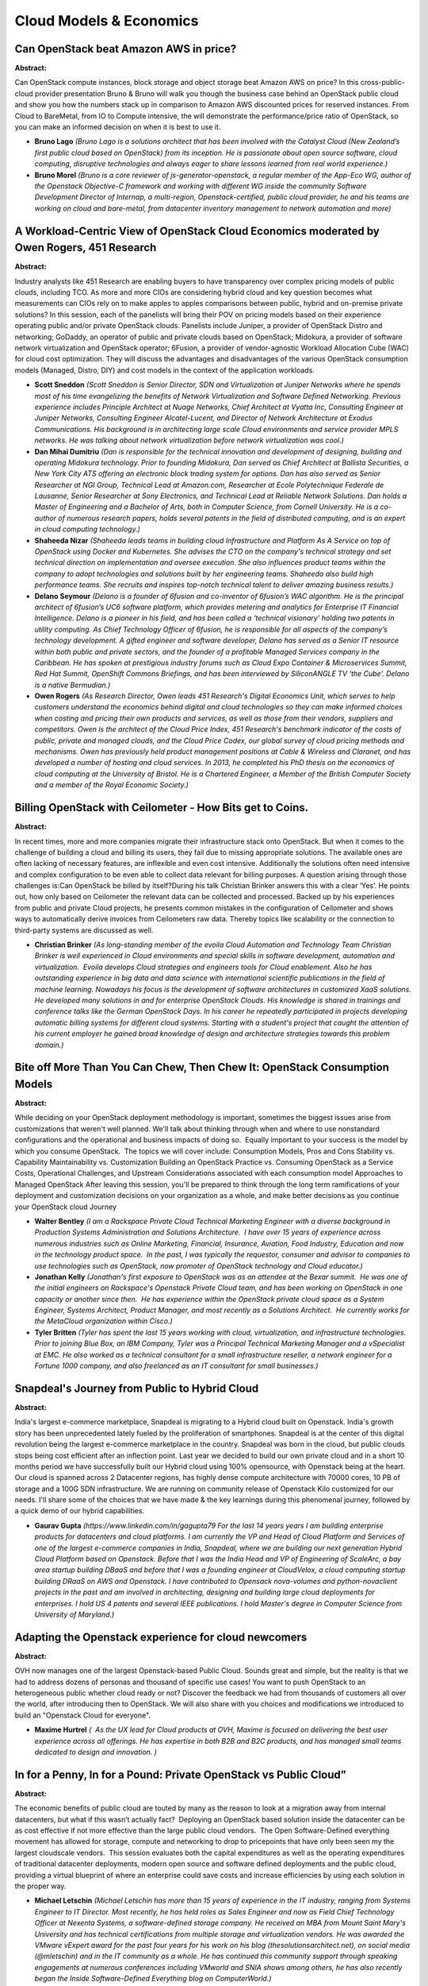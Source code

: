 Cloud Models & Economics
========================

Can OpenStack beat Amazon AWS in price?
~~~~~~~~~~~~~~~~~~~~~~~~~~~~~~~~~~~~~~~

**Abstract:**

Can OpenStack compute instances, block storage and object storage beat Amazon AWS on price? In this cross-public-cloud provider presentation Bruno & Bruno will walk you though the business case behind an OpenStack public cloud and show you how the numbers stack up in comparison to Amazon AWS discounted prices for reserved instances. From Cloud to BareMetal, from IO to Compute intensive, the will demonstrate the performance/price ratio of OpenStack, so you can make an informed decision on when it is best to use it.


* **Bruno Lago** *(Bruno Lago is a solutions architect that has been involved with the Catalyst Cloud (New Zealand’s first public cloud based on OpenStack) from its inception. He is passionate about open source software, cloud computing, disruptive technologies and always eager to share lessons learned from real world experience.)*

* **Bruno Morel** *(Bruno is a core reviewer of js-generator-openstack, a regular member of the App-Eco WG, author of the Openstack Objective-C framework and working with different WG inside the community Software Development Director of Internap, a multi-region, Openstack-certified, public cloud provider, he and his teams are working on cloud and bare-metal, from datacenter inventory management to network automation and more)*

A Workload-Centric View of OpenStack Cloud Economics moderated by Owen Rogers, 451 Research
~~~~~~~~~~~~~~~~~~~~~~~~~~~~~~~~~~~~~~~~~~~~~~~~~~~~~~~~~~~~~~~~~~~~~~~~~~~~~~~~~~~~~~~~~~~

**Abstract:**

Industry analysts like 451 Research are enabling buyers to have transparency over complex pricing models of public clouds, including TCO. As more and more CIOs are considering hybrid cloud and key question becomes what measurements can CIOs rely on to make apples to apples comparisons between public, hybrid and on-premise private solutions? In this session, each of the panelists will bring their POV on pricing models based on their experience operating public and/or private OpenStack clouds. Panelists include Juniper, a provider of OpenStack Distro and networking; GoDaddy, an operator of public and private clouds based on OpenStack; Midokura, a provider of software network virtualization and OpenStack operator; 6Fusion, a provider of vendor-agnostic Workload Allocation Cube (WAC) for cloud cost optimization. They will discuss the advantages and disadvantages of the various OpenStack consumption models (Managed, Distro, DIY) and cost models in the context of the application workloads.


* **Scott Sneddon** *(Scott Sneddon is Senior Director, SDN and Virtualization at Juniper Networks where he spends most of his time evangelizing the benefits of Network Virtualization and Software Defined Networking. Previous experience includes Principle Architect at Nuage Networks, Chief Architect at Vyatta Inc, Consulting Engineer at Juniper Networks, Consulting Engineer Alcatel-Lucent, and Director of Network Architecture at Exodus Communications. His background is in architecting large scale Cloud environments and service provider MPLS networks. He was talking about network virtualization before network virtualization was cool.)*

* **Dan Mihai Dumitriu** *(Dan is responsible for the technical innovation and development of designing, building and operating Midokura technology. Prior to founding Midokura, Dan served as Chief Architect at Ballista Securities, a New York City ATS offering an electronic block trading system for options. Dan has also served as Senior Researcher at NGI Group, Technical Lead at Amazon.com, Researcher at Ecole Polytechnique Federale de Lausanne, Senior Researcher at Sony Electronics, and Technical Lead at Reliable Network Solutions. Dan holds a Master of Engineering and a Bachelor of Arts, both in Computer Science, from Cornell University. He is a co-author of numerous research papers, holds several patents in the field of distributed computing, and is an expert in cloud computing technology.)*

* **Shaheeda Nizar** *(Shaheeda leads teams in building cloud Infrastructure and Platform As A Service on top of OpenStack using Docker and Kubernetes. She advises the CTO on the company's technical strategy and set technical direction on implementation and oversee execution. She also influences product teams within the company to adopt technologies and solutions built by her engineering teams. Shaheeda also build high performance teams. She recruits and inspires top-notch technical talent to deliver amazing business results.)*

* **Delano Seymour** *(Delano is a founder of 6fusion and co-inventor of 6fusion’s WAC algorithm. He is the principal architect of 6fusion’s UC6 software platform, which provides metering and analytics for Enterprise IT Financial Intelligence. Delano is a pioneer in his field, and has been called a ‘technical visionary’ holding two patents in utility computing. As Chief Technology Officer of 6fusion, he is responsible for all aspects of the company’s technology development. A gifted engineer and software developer, Delano has served as a Senior IT resource within both public and private sectors, and the founder of a profitable Managed Services company in the Caribbean. He has spoken at prestigious industry forums such as Cloud Expo Container & Microservices Summit, Red Hat Summit, OpenShift Commons Briefings, and has been interviewed by SiliconANGLE TV ‘the Cube’. Delano is a native Bermudian.)*

* **Owen Rogers** *(As Research Director, Owen leads 451 Research's Digital Economics Unit, which serves to help customers understand the economics behind digital and cloud technologies so they can make informed choices when costing and pricing their own products and services, as well as those from their vendors, suppliers and competitors. Owen is the architect of the Cloud Price Index, 451 Research's benchmark indicator of the costs of public, private and managed clouds, and the Cloud Price Codex, our global survey of cloud pricing methods and mechanisms. Owen has previously held product management positions at Cable & Wireless and Claranet, and has developed a number of hosting and cloud services. In 2013, he completed his PhD thesis on the economics of cloud computing at the University of Bristol. He is a Chartered Engineer, a Member of the British Computer Society and a member of the Royal Economic Society.)*

Billing OpenStack with Ceilometer  - How Bits get to Coins.
~~~~~~~~~~~~~~~~~~~~~~~~~~~~~~~~~~~~~~~~~~~~~~~~~~~~~~~~~~~

**Abstract:**

In recent times, more and more companies migrate their infrastructure stack onto OpenStack. But when it comes to the challenge of building a cloud and billing its users, they fail due to missing appropriate solutions. The available ones are often lacking of necessary features, are inflexible and even cost intensive. Additionally the solutions often need intensive and complex configuration to be even able to collect data relevant for billing purposes. A question arising through those challenges is:Can OpenStack be billed by itself?During his talk Christian Brinker answers this with a clear ‘Yes’. He points out, how only based on Ceilometer the relevant data can be collected and processed. Backed up by his experiences from public and private Cloud projects, he presents common mistakes in the configuration of Ceilometer and shows ways to automatically derive invoices from Ceilometers raw data. Thereby topics like scalability or the connection to third-party systems are discussed as well.


* **Christian Brinker** *(As long-standing member of the evoila Cloud Automation and Technology Team Christian Brinker is well experienced in Cloud environments and special skills in software development, automation and virtualization.  Evoila develops Cloud strategies and engineers tools for Cloud enablement. Also he has outstanding experience in big data and data science with international scientific publications in the field of machine learning. Nowadays his focus is the development of software architectures in customized XaaS solutions. He developed many solutions in and for enterprise OpenStack Clouds. His knowledge is shared in trainings and conference talks like the German OpenStack Days. In his career he repeatedly participated in projects developing automatic billing systems for different cloud systems. Starting with a student's project that caught the attention of his current employer he gained broad knowledge of design and architecture strategies towards this problem domain.)*

Bite off More Than You Can Chew, Then Chew It: OpenStack Consumption Models
~~~~~~~~~~~~~~~~~~~~~~~~~~~~~~~~~~~~~~~~~~~~~~~~~~~~~~~~~~~~~~~~~~~~~~~~~~~

**Abstract:**

While deciding on your OpenStack deployment methodology is important, sometimes the biggest issues arise from customizations that weren't well planned. We'll talk about thinking through when and where to use nonstandard configurations and the operational and business impacts of doing so.  Equally important to your success is the model by which you consume OpenStack.  The topics we will cover include: Consumption Models, Pros and Cons Stability vs. Capability Maintainability vs. Customization Building an OpenStack Practice vs. Consuming OpenStack as a Service Costs, Operational Challenges, and Upstream Considerations associated with each consumption model Approaches to Managed OpenStack After leaving this session, you'll be prepared to think through the long term ramifications of your deployment and customization decisions on your organization as a whole, and make better decisions as you continue your OpenStack cloud Journey


* **Walter Bentley** *(I am a Rackspace Private Cloud Technical Marketing Engineer with a diverse background in Production Systems Administration and Solutions Architecture.  I have over 15 years of experience across numerous industries such as Online Marketing, Financial, Insurance, Aviation, Food Industry, Education and now in the technology product space.  In the past, I was typically the requestor, consumer and advisor to companies to use technologies such as OpenStack, now promoter of OpenStack technology and Cloud educator.)*

* **Jonathan Kelly** *(Jonathan's first exposure to OpenStack was as an attendee at the Bexar summit.  He was one of the initial engineers on Rackspace's Openstack Private Cloud team, and has been working on OpenStack in one capacity or another since then.  He has experience within the OpenStack private cloud space as a System Engineer, Systems Architect, Product Manager, and most recently as a Solutions Architect.  He currently works for the MetaCloud organization within Cisco.)*

* **Tyler Britten** *(Tyler has spent the last 15 years working with cloud, virtualization, and infrastructure technologies. Prior to joining Blue Box, an IBM Company, Tyler was a Principal Technical Marketing Manager and a vSpecialist at EMC. He also worked as a technical consultant for a small infrastructure reseller, a network engineer for a Fortune 1000 company, and also freelanced as an IT consultant for small businesses.)*

Snapdeal's Journey from Public to Hybrid Cloud
~~~~~~~~~~~~~~~~~~~~~~~~~~~~~~~~~~~~~~~~~~~~~~

**Abstract:**

India's largest e-commerce marketplace, Snapdeal is migrating to a Hybrid cloud built on Openstack. India's growth story has been unprecedented lately fueled by the proliferation of smartphones. Snapdeal is at the center of this digital revolution being the largest e-commerce marketplace in the country. Snapdeal was born in the cloud, but public clouds stops being cost efficient after an inflection point. Last year we decided to build our own private cloud and in a short 10 months period we have successfully built our Hybrid cloud using 100% opensource, with Openstack being at the heart. Our cloud is spanned across 2 Datacenter regions, has highly dense compute architecture with 70000 cores, 10 PB of storage and a 100G SDN infrastructure. We are running on community release of Openstack Kilo customized for our needs. I'll share some of the choices that we have made & the key learnings during this phenomenal journey, followed by a quick demo of our hybrid capabilities.


* **Gaurav Gupta** *(https://www.linkedin.com/in/gagupta79 For the last 14 years years I am building enterprise products for datacenters and cloud platforms. I am currently the VP and Head of Cloud Platform and Services of one of the largest e-commerce companies in India, Snapdeal, where we are building our next generation Hybrid Cloud Platform based on Openstack. Before that I was the India Head and VP of Engineering of ScaleArc, a bay area startup building DBaaS and before that I was a founding engineer at CloudVelox, a cloud computing startup building DRaaS on AWS and Openstack. I have contributed to Opensack nova-volumes and python-novaclient projects in the past and am involved in architecting, designing and building large cloud deployments for enterprises. I hold US 4 patents and several IEEE publications. I hold Master's degree in Computer Science from University of Maryland.)*

Adapting the Openstack experience for cloud newcomers
~~~~~~~~~~~~~~~~~~~~~~~~~~~~~~~~~~~~~~~~~~~~~~~~~~~~~

**Abstract:**

OVH now manages one of the largest Openstack-based Public Cloud. Sounds great and simple, but the reality is that we had to address dozens of personas and thousand of specific use cases! You want to push OpenStack to an heterogeneous public whether cloud ready or not? Discover the feedback we had from thousands of customers all over the world, after introducing then to OpenStack. We will also share with you choices and modifications we introduced to build an "Openstack Cloud for everyone".


* **Maxime Hurtrel** *(  As the UX lead for Cloud products at OVH, Maxime is focused on delivering the best user experience across all offerings. He has expertise in both B2B and B2C products, and has managed small teams dedicated to design and innovation. )*

In for a Penny, In for a Pound: Private OpenStack vs Public Cloud”
~~~~~~~~~~~~~~~~~~~~~~~~~~~~~~~~~~~~~~~~~~~~~~~~~~~~~~~~~~~~~~~~~~

**Abstract:**

The economic benefits of public cloud are touted by many as the reason to look at a migration away from internal datacenters, but what if this wasn’t actually fact?  Deploying an OpenStack based solution inside the datacenter can be as cost effective if not more effective than the large public cloud vendors.  The Open Software-Defined everything movement has allowed for storage, compute and networking to drop to pricepoints that have only been seen my the largest cloudscale vendors.  This session evaluates both the capital expenditures as well as the operating expenditures of traditional datacenter deployments, modern open source and software defined deployments and the public cloud, providing a virtual blueprint of where an enterprise could save costs and increase efficiencies by using each solution in the proper way.


* **Michael Letschin** *(Michael Letschin has more than 15 years of experience in the IT industry, ranging from Systems Engineer to IT Director. Most recently, he has held roles as Sales Engineer and now as Field Chief Technology Officer at Nexenta Systems, a software-defined storage company. He received an MBA from Mount Saint Mary's University and has technical certifications from multiple storage and virtualization vendors. He was awarded the VMware vExpert award for the past four years for his work on his blog (thesolutionsarchitect.net), on social media (@mletschin) and in the IT community as a whole. He has continued this community support through speaking engagements at numerous conferences including VMworld and SNIA shows among others, he has also recently began the Inside Software-Defined Everything blog on ComputerWorld.)*

Are you scared of isolation? Think about Alliance.
~~~~~~~~~~~~~~~~~~~~~~~~~~~~~~~~~~~~~~~~~~~~~~~~~~

**Abstract:**

If having workload “flying” between cloud vendors to reach a business outcome is interesting to you, then you need to know all about Alliance. Alliance is a Software Defined Gateway that enables multi-vendor cloud seamless integration under a single pane of glass. Probably to get to the conference you took one or more flights and you must have notice (if now we are telling you) that many carriers are sharing that flight. So think as you (the passenger) as a workload, you have to go from A to B and a carrier may not have too many passengers on that route, but it will use an Alliance to retain the customer and give him/her the necessary business outcome. Why cloud workloads should be treated differently? Why Cloud Providers that are strong and competitive in a region should not win your business? Well using Alliance all this would be possible.


* **Arvind Tiwari** *(Arvind Tiwari is a Technical Leader in the CTO Group of Cisco Intercloud Services.  In his current role, Arvind is responsible for helping Cisco Intercloud teams on Identity, Security, Access Management, and Federation efforts.  He is also involved in multiple initiatives to make the Intercloud experience friendlier for Cisco tenants and operational teams. He is involved in OpenStack community for the Keystone and Barbican projects. )*

The irrelevancy of OpenStack
~~~~~~~~~~~~~~~~~~~~~~~~~~~~

**Abstract:**

OpenStack is irrelevant. Or it should be, by all means. And that is a good thing. A sign of maturity and evolution of the cloud platform that, unless you are in the boring business of delivering infrastructure, should always be considered as the means to an (service/application driven) end. In this session we will talk about what needs to be achieved before that final status of irrelevancy. The underlying cloud needs to be, in no particular order: Economic Resilient Reliable Scalable Flexible We will provide the audience with tips on architecture, design, cost models to get to an irrelevant openstack cloud as the first step to a successfull service rollout and operation.


* **Arturo Suarez** *(I am the BootStack and Training Product Manager for Canonical. BootStack is the managed hosted (or on-prem) cloud service offered by the leading OpenStack OS company. The service includes a unique combination of long pursued features within the industry: SLA driven, optional cloud control transfer and reasonable commitment period. We manage your cloud as if it was our own, literally. After pitching OpenStack to several hundreds of companies, I do believe this unique combination constitutes the easiest way to enjoy the benefits of OpenStack without shifting a large quantity of resources from other, probably more relevant, tasks. I have been selling, talking and living OpenStack since its creation in 2010. That very same year, I co-founded an OpenStack native company that made the first OpenStack Distribution available worldwide. I am also a regular speaker in OpenStack, Hosting or Cloud events worldwide. Prior to OpenStack...there is nothing)*

Consuming IT: How to shift from fixed IT cost allocation to an on-demand model
~~~~~~~~~~~~~~~~~~~~~~~~~~~~~~~~~~~~~~~~~~~~~~~~~~~~~~~~~~~~~~~~~~~~~~~~~~~~~~

**Abstract:**

The legacy Enterprise IT model is constraining. As the world moves to agile IT consumption, enterprises are limited in how they can adapt their IT cost allocation to a flexbile, on-demand model. Why allocate 12 months of IT costs to a project when AWS charges for services consumed by the hour? This presentation will show how Enterprises can evolve from their fixed IT cost allocation models to a more dynamic, on-demand cost allocation model, turbo-charging their agile IT initiatives. A case study of how an Enterprise made this successful shift will be presented in detail.


* **Francesco Paola** *(Francesco has over 20 years of global leadership experience in diverse industries, where he has focused on building great teams and developing innovative and strategic solutions for customers. As a serial entrepreneur, he has a proven track record of success building and launching venture-backed businesses—from founding through IPO or acquisition—in rapidly growing industry sectors. Francesco is a leader and contributor in developing cloud computing strategies for Fortune 1000 firms, and has contributed to the proliferation of global cloud infrastructure deployments, including leading the development of cloud go to market strategies for global enterprises and service providers, managing the architecture development, integration and deployment for large-scale Public and Private cloud infrastructures for global telcos and CSPs. Prior to co-founding Solinea, Francesco held leadership positions at several technology and services companies at the forefront of their industries – Cloudscaling, IronRidge, Trinity Partners/ WNS Global Services, Scient, and Cambridge Technology Partners. He received his MBA from the Haas School of Business at the University of California at Berkeley, and his B.Sc. in Electrical Engineering from the Massachusetts Institute of Technology.)*

Building your technology castell, cloud startup funding scene in Europe
~~~~~~~~~~~~~~~~~~~~~~~~~~~~~~~~~~~~~~~~~~~~~~~~~~~~~~~~~~~~~~~~~~~~~~~

**Abstract:**

Startups have always been a critical force in driving innovation in software and platforms. OpenStack and Docker has spawned a vibrant ecosystem of startups that are finding innovative new ways to serve customer needs and deliver value on top of OpenStack and containers. However, access to capital to support development and growth within these companies is sometimes complicated, but also critical.   This esteemed panel includes both startups that have been successful in attracting essential capital, and ventures capitalists who are actively investing in OpenStack and container technology startups. The panel will have a particular focus on the funding situation and startup scene in Barcelona and more broadly, in Europe.


* **Scott Mackin** *(Scott Mackin is the founder and editor of Barcinno. Scott started Barcinno in 2012 to create and share quality, organic content telling the stories of the entrepreneurial community in Barcelona and to build a platform for startups looking for international exposure. Scott is an MBA graduate of the University of San Diego and works at Bourbon Creative providing brand strategy and content marketing to growing companies. Follow him @ScottJMackin or on LinkedIn.)*

* **Àlex  Rodríguez Bacardit** *(Àlex Rodríguez Bacardit is the CMO & Co-founder at MarsBased and Regional Director at Startup Grind, Southern Europe (Portugal, Spain, Italy, Austria, Switzerland) MarsBased is a development consultancy from Barcelona offering end‑to‑end web & mobile apps based on Ruby on Rails, AngularJS and Ionic framework. In just two years, Àlex has grown the MarsBased to ten employees plus five full-time freelancers. Their clients range from the US, all throughout Europe, to Singapore. Àlex is the Regional Director of Startup Grind, responsible for the expansion of Startup Grind into Southern Europe (Portugal, Spain, Italy, Austria, Switzerland). Based in Barcelona, he is also responsible for the Barcelona chapter of Startup Grind as well. Powered by Google for Entrepreneurs, Startup Grind is a global community for entrepreneurs (200 cities in 80 countries). Alex is also a mentor in Project Youngfish. YoungFish was born in 2013 in Barcelona under the name of 15×2. Back then Spain was experiencing over 52% of unemployment among youth. YoungFish was conceptualized and designed to supercharge and empower the inner talent of every youngster by giving them the right tools and mindset.  )*

* **Carlos  Cruz Rastrojo** *(Carlos Cruz Rastrojo is the founder of Iyiyim, a Barcelona-based marketing and event management services startup. In addition, Carlos is also the director for Startup Grind Barcelona, responsible for inspiring and connecting entrepreneurs to enterpreneurs, to investors and turning Barcelona into a world-class city for enterpreneurship and funding destination.  )*

* **Dan Mihai Dumitriu** *(Dan is responsible for the technical innovation and development of designing, building and operating Midokura technology. Prior to founding Midokura, Dan served as Chief Architect at Ballista Securities, a New York City ATS offering an electronic block trading system for options. Dan has also served as Senior Researcher at NGI Group, Technical Lead at Amazon.com, Researcher at Ecole Polytechnique Federale de Lausanne, Senior Researcher at Sony Electronics, and Technical Lead at Reliable Network Solutions. Dan holds a Master of Engineering and a Bachelor of Arts, both in Computer Science, from Cornell University. He is a co-author of numerous research papers, holds several patents in the field of distributed computing, and is an expert in cloud computing technology.)*

Hybrid Private Cloud - The Only way to Cloud
~~~~~~~~~~~~~~~~~~~~~~~~~~~~~~~~~~~~~~~~~~~~

**Abstract:**

For too long, the purist’s answer to the question of how to run legacy workloads in the cloud has been “don’t bother, they aren’t a fit.” This answer is neither helpful nor correct. There is a valid way to run legacy workloads, hybridized across legacy and cloud infrastructure, as your team works toward the eventual full refactoring of the application (or sunsetting as appropriate). In this talk, we will offer an approach to legacy and mixed workloads, which may not be a full fit in and of themselves, but are still mission critical to your enterprise. We discuss how to run these workloads in a hybridized private cloud, what approaches make the best sense, what are the key things to plan for, what a logical application architecture looks like, and how you gradually transition from legacy workloads to cloud-native workloads in a controlled, low-risk way.


* **Ernest de Leon** *(Ernest de Leon is Director of Services Engineering - North America for Mirantis, and a recovering Cloud Solutions Architect. Ernest is also an Amazon AWS Certified Solutions Architect, with 8 years of experience in the Cloud space (building and operating private clouds as well as designing distributed and highly available applications in the cloud). Ernest primarily focuses on large scale cloud deployments in F500 and Telco spaces as well as the applications that span these clouds. Prior to Mirantis Ernest was at Eucalyptus, and before that, did VMware Professional Services.)*

* **Craig Anderson** *(Craig Anderson (canderson@mirantis.com) works at Mirantis, Inc. as an OpenStack solutions architect, where he has lead the design of large scale, distributed, highly customized OpenStack private clouds for fortune 20 customers.)*

Do OpenStack Private Clouds Provide Cost Savings Over Public Clouds
~~~~~~~~~~~~~~~~~~~~~~~~~~~~~~~~~~~~~~~~~~~~~~~~~~~~~~~~~~~~~~~~~~~

**Abstract:**

This session is for OpenStack operators that want to hear about on-premise OpenStack total-cost-of-ownership (TCO) from their peers. A panel of OpenStack customers will discuss public cloud vs. OpenStack private cloud TCO. Let’s face it, everybody talks about benefits such as Agile IT etc. but when it comes down to it, cost often becomes the most important consideration. With a public cloud, you get a monthly bill telling you exactly how much it cost. However, private cloud costs are not always obvious or easy to measure. So how should operators compare these two different implementations? This user panel will discuss topics such as: do you really save money with a private cloud? If so, why and how much? What are some obvious considerations? What are some non-intuitive or non-obvious considerations? Additionally the panel will talk about best practices that can lead to solid TCO savings and mistakes that could destroy any TCO savings.


* **Nicolas Brousse** *(Speaker's Bio: Nicolas Brousse is Senior Director of Operations Engineering at TubeMogul (NASDAQ: TUBE). The company's sixth employee and first operations hire, Nicolas has grown TubeMogul's infrastructure over the past seven years from several machines to over two thousand servers that handle billions of requests per day for clients like Allstate, Chrysler, Heineken and Hotels.com. Prior to TubeMogul, Nicolas was an IT leader at companies such as MediaPlazza, Kewego, and Lycos France. Nicolas has recently been working on a public cloud to private cloud migration effort and has spoken to conference such as Velocity, SuiteWorld, SRECon, USENIX LISA, and PuppetCamp.   https://nicolas.brousse.info/ https://www.shell-tips.com/ http://lanyrd.com/profile/nicolasbrousse/)*

* **Christian Carrasco** *(Christian has almost two decades of experience working with data center and web technologies.  He currently advises companies on cloud strategies and best practices. He was the Chief Technology Officer for Gigasecond, a company specializing in private cloud computing technologies for the US government and private sector.  Most recently, he was the Chief Technology Officer for EduMetrics, an edtech company whose cloud platform gathered non-cognitive data from US schools. He has also founded startups for which he helped achieve investments and attain profitable exits.)*

* **Peter Lopez** *(Peter leads corporate architecture for Cloud Technologies, Platform Development and operational methodologies at Technicolor. He has been responsible for architecting an SDDC implementation leveraging existing technologies and services while establishing cloud services both on premise and off. Prior to Technicolor, Peter led systems architecture and engineering at companies such as Walt Disney, Northrop Grumman, Nicholas Enterprises and Westfiled. Peter has spoken at conferences such as Citrix Synergy, DockerCon, Okta Oktaine, ArchiTECHS Spring Invitational and CloudStack Collaboration Conference.)*

* **Amar Kapadia** *(Amar Kapadia is senior director of product marketing at Mirantis, the pure-play OpenStack company. Amar is also an OpenStack blogger and published his first book on OpenStack Swift in 2013. Before Mirantis, Amar was at EVault, where he helped build EVault's public cloud storage, called Long-Term Storage Service (LTS2) using OpenStack Swift. He has also worked at Emulex, VLSI, and HP on data center infrastructure technologies. Amar has an  MS in EE from UC Berkeley. Amar has also spoken at conferences such as OpenStack summit and Clouded Leopards Den.)*

How to Build a Profitable OpenStack Business Case for Emerging Markets
~~~~~~~~~~~~~~~~~~~~~~~~~~~~~~~~~~~~~~~~~~~~~~~~~~~~~~~~~~~~~~~~~~~~~~

**Abstract:**

We will demonstrate how to build a business case with the best economics on cost and profit according the most profitable OpenStack cloud environments in Emerging Markets, combining multiple elements like talent cost, configuration/deployment/operations management tools cost, hardware cost, datacenter cost, etc. Additionally we will understand how to build MVP products based on OpenStack according the local culture and being competitive with the rest of the world with no vendor lock-in strategies, but relying in great talent and operational tools.  


* **Omar Lara** *(Omar comes from the Sysadmin/Devops mindset and takes advantage of Open Source Software and Python programming to help creating profitable business cases for CxO and users introducing new paradigms in terms of scale out economics and Devops tools, as well as creating high skilled talent for emerging markets. Omar deployed the first Latin American cloud based on OpenStack and has established an extensive career in the field of Cloud and OpenStack in emerging markets.)*

"Does IT Matter?" redux: pricing as a strategic differentiator for cloud domination
~~~~~~~~~~~~~~~~~~~~~~~~~~~~~~~~~~~~~~~~~~~~~~~~~~~~~~~~~~~~~~~~~~~~~~~~~~~~~~~~~~~

**Abstract:**

As any Summit attendee knows, much discussion through today has focused on implementation minutiae, the cloud equivalent of "speeds and feeds." With OpenStack reaching maturity, and "basic" features more or less widely available, the competitive focus will shift to business differentiators: positioning, tactical sales execution, and pricing <- our topic today. Drawing on my experience licensing the original OpenOffice.org, as well as teaching behavioral economics, I will discuss pricing models we see in use today, as well as pricing shifts we can expect to develop over the next 6-24 months. As an independent networking vendor, Midokura partners across hardware, software and services, and I draw from partners to present case studies where pricing proved to be the decisive competitive weapon. Last but not least, I discuss practical applications of behavioral economics to cloud software pricing, and suggest "predictably irrational" techniques useful for both vendors and operators.


* **Ashish Mukharji** *(Ashish Mukharji is Director of Business Development at Midokura, where he is responsible for driving partnerships across hardware, software and services. He previously worked for O'Reilly Media, AMD, and Sun Microsystems, where he was product manager for StarOffice, aka OpenOffice.org. Ashish is an enthusiast of behavioral economics, and TA'd Dan Ariely's _A Beginner's Guide to Irrational Behavior_ on Coursera. He is also a chess Expert, and the author of _Run Barefoot Run Healthy_.)*

Double Win! Helping to consolidate OpenStack implementations (and build a Startup in the meantime)
~~~~~~~~~~~~~~~~~~~~~~~~~~~~~~~~~~~~~~~~~~~~~~~~~~~~~~~~~~~~~~~~~~~~~~~~~~~~~~~~~~~~~~~~~~~~~~~~~~

**Abstract:**

In this presentation we plan to expose our really great fun trip from being part of a DevOps team to founding an OpenStack startup in 1 year, using Open Source software to develop a product to leverage OpenStack operation to IT departments, helping users to understand what's going on while operating, thus helping build OpenStack Talent. We often hear "Too much time trying to debug things”, "The cost of acquiring OpenStack talent is high", "If you think that you can run a cloud by leveraging existing IT Ops, think again." - These phrases were our inspiration to try to develop a solution that could answer and help to consolidate OpenStack implementations. On the technical side, our solution is 100% Python based (backend), and gets information from OpenStack APIs, Linux processes, logs, etc. to notify on events and get the information displayed in a beautiful dashboard. It's very extensible, so the agent can be enhanced in features just by developing a plugin.


* **Francisco Araya** *(CEO at Sentinel.la. Computer Science Engineer from Chile with a great experience on R&D and Cloud, worked with OpenStack on production for many years. Followed by the desire to continue innovating and supporting OpenStack we founded Sentinel.la to to try to resolve one of the main OpenStack pain points from a user's perspective: the day to day mainteinance and operation of an OpenStack Cloud.)*

OpenStack Consumption Models and Distribution Mechanisms (Distro is just one way!)
~~~~~~~~~~~~~~~~~~~~~~~~~~~~~~~~~~~~~~~~~~~~~~~~~~~~~~~~~~~~~~~~~~~~~~~~~~~~~~~~~~

**Abstract:**

While most consumers assume OpenStack Distribution is the only way to consume OpenStack, there are Five different ways one could consume OpenStack [1].- Distributions (commercial or not)- Appliances- Professional Service Providers- Hosted Private Cloud Service Providers- Public Cloud Service Providers Similarly, OpenStack is delivered through multiple ways, such as Distributions, Appliances or As-A-Service. In Austin Summit, the panel on Consumption Models [2] covered pros and cons of each consumption model. This talk builds on that panel session, by walking through each consumption model and distribution mechanism, along with best suited workloads for each model. Finally, this talk will provide basic TCO comparison of these models. References: 1) http://www.clouddon.com/download/mapping-openstack-ecosystem-a-position-paper/2) https://www.openstack.org/videos/video/panel-pros-and-cons-of-various-openstack-consumption-models


* **Sriram Subramanian** *(Sriram Subramanian is the Founder/ CEO of CloudDon, LLC, an advisory firm enabling Modern Enterprise IT Transformations. Sriram has been involved with the OpenStack community in various roles - developer, evangelist, architect, influencer and analyst. He is also the primary organizer of OpenStack Days Seattle event. )*

OpenStack TCO and ROI
~~~~~~~~~~~~~~~~~~~~~

**Abstract:**

Very little material is available on TCO with OpenStack deployments. Even rarer material is available on how to meaure ROI from OpenStack Deployments. This talk is based on research being implemented by CloudDon, LLC. and presents a TCO model that can be employed by anyone considering OpenStack investments. This talk also provides a basic TCO comparison of various OpenStack consumption models for given workloads. This talk will also how TCO is calculated, what are the aspects and variances. Further, this talk will present commonly used ROI metrics that can be used to measure ROI from an OpenStack investment. 


* **Sriram Subramanian** *(Sriram Subramanian is the Founder/ CEO of CloudDon, LLC, an advisory firm enabling Modern Enterprise IT Transformations. Sriram has been involved with the OpenStack community in various roles - developer, evangelist, architect, influencer and analyst. He is also the primary organizer of OpenStack Days Seattle event. )*

